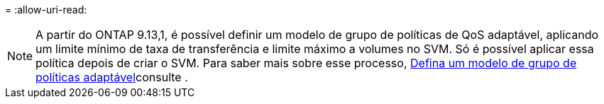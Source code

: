 = 
:allow-uri-read: 



NOTE: A partir do ONTAP 9.13,1, é possível definir um modelo de grupo de políticas de QoS adaptável, aplicando um limite mínimo de taxa de transferência e limite máximo a volumes no SVM. Só é possível aplicar essa política depois de criar o SVM. Para saber mais sobre esse processo, xref:../performance-admin/adaptive-policy-template-task.html[Defina um modelo de grupo de políticas adaptável]consulte .
